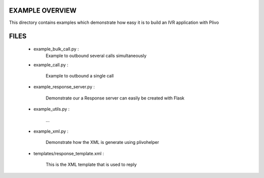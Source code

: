 
EXAMPLE OVERVIEW
~~~~~~~~~~~~~~~~

This directory contains examples which demonstrate how easy it is to build 
an IVR application with Plivo


FILES
~~~~~

    * example_bulk_call.py :
        Example to outbound several calls simultaneously
    
    * example_call.py :
        
        Example to outbound a single call
        
    * example_response_server.py :
    
        Demonstrate our a Response server can easily be created with Flask
    
    * example_utils.py :
    
        ...
    
    * example_xml.py :
    
        Demonstrate how the XML is generate using plivohelper
    
    * templates/response_template.xml :
    
        This is the XML template that is used to reply 
        
